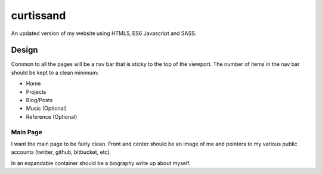 ==========
curtissand
==========

An updated version of my website using HTML5, ES6 Javascript and SASS.

Design
======

Common to all the pages will be a nav bar that is sticky to the top of the
viewport. The number of items in the nav bar should be kept to a clean
minimum:

- Home
- Projects
- Blog/Posts
- Music (Optional)
- Reference (Optional)

Main Page
---------

I want the main page to be fairly clean. Front and center should be an image of
me and pointers to my various public accounts (twitter, github, bitbucket,
etc).

In an expandable container should be a biography write up about myself.
